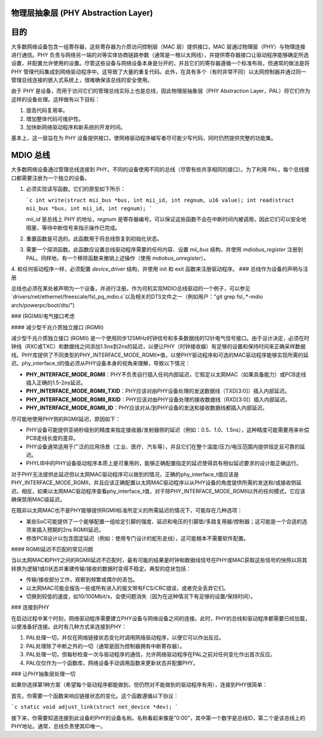 物理层抽象层 (PHY Abstraction Layer)
====================================

目的
====

大多数网络设备包含一组寄存器，这些寄存器为介质访问控制层（MAC 层）提供接口，MAC 层通过物理层（PHY）与物理连接进行通信。PHY 负责与网络另一端的对等实体协商链路参数（通常是一根以太网线），并提供寄存器接口让驱动程序能够确定所选设置，并配置允许使用的设置。尽管这些设备与网络设备本身是分开的，并且它们的寄存器遵循一个标准布局，但通常的做法是将 PHY 管理代码集成到网络驱动程序中。这导致了大量的重复代码。此外，在具有多个（有时非常不同）以太网控制器并通过同一管理总线连接的嵌入式系统上，很难确保该总线的安全使用。

由于 PHY 是设备，而用于访问它们的管理总线实际上也是总线，因此物理层抽象层（PHY Abstraction Layer，PAL）将它们作为这样的设备处理。这样做有以下目标：

1. 提高代码复用率。
2. 增加整体代码可维护性。
3. 加快新网络驱动程序和新系统的开发时间。

基本上，这一层旨在为 PHY 设备提供接口，使网络驱动程序编写者尽可能少写代码，同时仍然提供完整的功能集。

MDIO 总线
=========

大多数网络设备通过管理总线连接到 PHY。不同的设备使用不同的总线（尽管有些共享相同的接口）。为了利用 PAL，每个总线接口都需要注册为一个独立的设备。

1. 必须实现读写函数。它们的原型如下所示：
   
   ```c
   int write(struct mii_bus *bus, int mii_id, int regnum, u16 value);
   int read(struct mii_bus *bus, int mii_id, int regnum);
   ```

   `mii_id` 是总线上 PHY 的地址，`regnum` 是寄存器编号。可以保证这些函数不会在中断时间内被调用，因此它们可以安全地阻塞，等待中断信号来指示操作已完成。

2. 重置函数是可选的。此函数用于将总线恢复到初始化状态。
3. 需要一个探测函数。此函数应设置总线驱动程序需要的任何内容、设置 `mii_bus` 结构，并使用 `mdiobus_register` 注册到 PAL。同样地，有一个移除函数来撤销上述操作（使用 `mdiobus_unregister`）。
4. 和任何驱动程序一样，必须配置 `device_driver` 结构，并使用 init 和 exit 函数来注册驱动程序。
### 总线作为设备的声明与注册

总线也必须在某处被声明为一个设备，并进行注册。作为司机实现MDIO总线驱动的一个例子，可以参见`drivers/net/ethernet/freescale/fsl_pq_mdio.c`以及相关的DTS文件之一（例如用户："git grep fsl,.*-mdio arch/powerpc/boot/dts/")

### (RG)MII/电气接口考虑

#### 减少型千兆介质独立接口 (RGMII)

减少型千兆介质独立接口 (RGMII) 是一个使用同步125MHz时钟信号和多条数据线的12针电气信号接口。由于设计决定，必须在时钟线（RXC或TXC）和数据线之间添加1.5ns到2ns的延迟，以便让PHY（时钟接收器）有足够的设置和保持时间来正确采样数据线。PHY库提供了不同类型的PHY_INTERFACE_MODE_RGMII*值，以使PHY驱动程序和可选的MAC驱动程序能够实现所需的延迟。phy_interface_t的值必须从PHY设备本身的视角来理解，导致以下情况：

- **PHY_INTERFACE_MODE_RGMII**：PHY不负责自行插入任何内部延迟，它假定以太网MAC（如果具备能力）或PCB走线插入正确的1.5-2ns延迟。
- **PHY_INTERFACE_MODE_RGMII_TXID**：PHY应该对由PHY设备处理的发送数据线（TXD[3:0]）插入内部延迟。
- **PHY_INTERFACE_MODE_RGMII_RXID**：PHY应该对由PHY设备处理的接收数据线（RXD[3:0]）插入内部延迟。
- **PHY_INTERFACE_MODE_RGMII_ID**：PHY应该对从/到PHY设备的发送和接收数据线都插入内部延迟。

尽可能地使用PHY侧的RGMII延迟，原因如下：

- PHY设备可能提供亚纳秒级别的精度来指定接收器/发射器侧的延迟（例如：0.5、1.0、1.5ns），这种精度可能需要用来补偿PCB走线长度的差异。
- PHY设备通常适用于广泛的应用场景（工业、医疗、汽车等），并且它们在整个温度/压力/电压范围内提供恒定且可靠的延迟。
- PHYLIB中的PHY设备驱动程序本质上是可重用的，能够正确配置指定的延迟使得具有相似延迟要求的设计能正确运行。

对于PHY无法提供此延迟但以太网MAC驱动程序可以做到的情况，正确的phy_interface_t值应该是PHY_INTERFACE_MODE_RGMII，并且应该正确配置以太网MAC驱动程序以从PHY设备的角度提供所需的发送和/或接收侧延迟。相反，如果以太网MAC驱动程序查看phy_interface_t值，对于除PHY_INTERFACE_MODE_RGMII以外的任何模式，它应该确保禁用MAC级延迟。

在既非以太网MAC也不是PHY能够提供RGMII标准所定义的所需延迟的情况下，可能存在几种选项：

- 某些SoC可能提供了一个能够配置一组给定引脚的强度、延迟和电压的引脚垫/多路复用器/控制器；这可能是一个合适的选项来插入预期的2ns RGMII延迟。
- 修改PCB设计以包含固定延迟（例如：使用专门设计的蛇形走线），这可能根本不需要软件配置。

#### RGMII延迟不匹配的常见问题

当以太网MAC和PHY之间的RGMII延迟不匹配时，最有可能的结果是时钟和数据线信号在PHY或MAC获取这些信号的快照以将其转换为逻辑1或0状态并重建传输/接收的数据时变得不稳定。典型的症状包括：

- 传输/接收部分工作，观察到频繁或偶尔的丢包。
- 以太网MAC可能会报告一些或所有进入的报文带有FCS/CRC错误，或者完全丢弃它们。
- 切换到较低的速度，如10/100Mbit/s，会使问题消失（因为在这种情况下有足够的设置/保持时间）。

### 连接到PHY

在启动过程中某个时刻，网络驱动程序需要建立PHY设备与网络设备之间的连接。此时，PHY的总线和驱动程序都需要已经加载，以便准备好连接。此时有几种方式来连接到PHY：

1. PAL处理一切，并仅在网络链接状态变化时调用网络驱动程序，以便它可以作出反应。
2. PAL处理除了中断之外的一切（通常是因为控制器拥有中断寄存器）。
3. PAL处理一切，但每秒检查一次与驱动程序的通信，允许网络驱动程序在PAL之前对任何变化作出首次反应。
4. PAL仅仅作为一个函数库，网络设备手动调用函数来更新状态并配置PHY。

### 让PHY抽象层处理一切

如果你选择第1种方案（希望每个驱动程序都能做到，但仍然对不能做到的驱动程序有用），连接到PHY很简单：

首先，你需要一个函数来响应链接状态的变化。这个函数遵循以下协议：

```c
static void adjust_link(struct net_device *dev);
```

接下来，你需要知道连接到此设备的PHY的设备名称。名称看起来像是"0:00"，其中第一个数字是总线ID，第二个是该总线上的PHY地址。通常，总线负责使其ID唯一。
